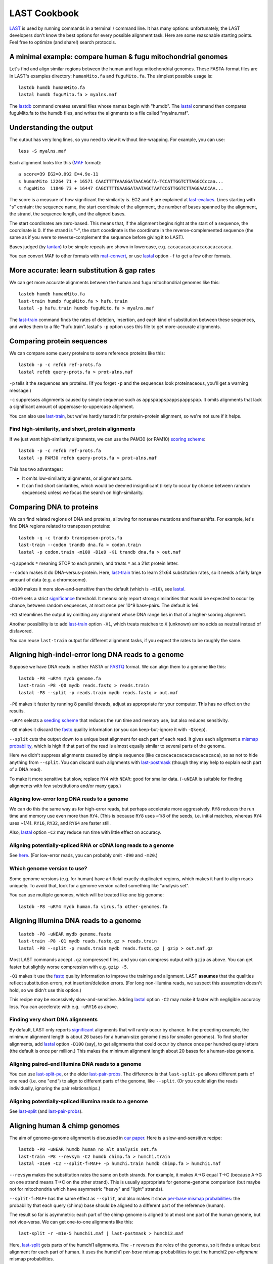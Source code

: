 LAST Cookbook
=============

LAST_ is used by running commands in a terminal / command line.  It
has many options: unfortunately, the LAST developers don't know the
best options for every possible alignment task.  Here are some
reasonable starting points.  Feel free to optimize (and share!) search
protocols.

A minimal example: compare human & fugu mitochondrial genomes
-------------------------------------------------------------

Let's find and align similar regions between the human and fugu
mitochondrial genomes.  These FASTA-format files are in LAST's
examples directory: ``humanMito.fa`` and ``fuguMito.fa``.  The
simplest possible usage is::

  lastdb humdb humanMito.fa
  lastal humdb fuguMito.fa > myalns.maf

The lastdb_ command creates several files whose names begin with
"humdb".  The lastal_ command then compares fuguMito.fa to the humdb
files, and writes the alignments to a file called "myalns.maf".

Understanding the output
------------------------

The output has very long lines, so you need to view it without
line-wrapping.  For example, you can use::

  less -S myalns.maf

Each alignment looks like this (MAF_ format)::

  a score=39 EG2=0.092 E=4.9e-11
  s humanMito 12264 71 + 16571 CAACTTTTAAAGGATAACAGCTA-TCCATTGGTCTTAGGCCccaa...
  s fuguMito  11840 73 + 16447 CAGCTTTTGAAGGATAATAGCTAATCCGTTGGTCTTAGGAACCAA...


The score is a measure of how significant the similarity is.  EG2 and
E are explained at last-evalues_.  Lines starting with "s" contain:
the sequence name, the start coordinate of the alignment, the number
of bases spanned by the alignment, the strand, the sequence length,
and the aligned bases.

The start coordinates are zero-based.  This means that, if the
alignment begins right at the start of a sequence, the coordinate is
0.  If the strand is "-", the start coordinate is the coordinate in
the reverse-complemented sequence (the same as if you were to
reverse-complement the sequence before giving it to LAST).

Bases judged (by tantan_) to be simple repeats are shown in lowercase,
e.g. ``cacacacacacacacacacacaca``.

You can convert MAF to other formats with maf-convert_, or use lastal_
option ``-f`` to get a few other formats.

More accurate: learn substitution & gap rates
---------------------------------------------

We can get more accurate alignments between the human and fugu
mitochondrial genomes like this::

  lastdb humdb humanMito.fa
  last-train humdb fuguMito.fa > hufu.train
  lastal -p hufu.train humdb fuguMito.fa > myalns.maf

The last-train_ command finds the rates of deletion, insertion, and
each kind of substitution between these sequences, and writes them to
a file "hufu.train".  lastal's ``-p`` option uses this file to get
more-accurate alignments.

Comparing protein sequences
---------------------------

We can compare some query proteins to some reference proteins like
this::

  lastdb -p -c refdb ref-prots.fa
  lastal refdb query-prots.fa > prot-alns.maf

``-p`` tells it the sequences are proteins.  (If you forget ``-p`` and
the sequences look proteinaceous, you'll get a warning message.)

``-c`` suppresses alignments caused by simple sequence such as
``appspappspappspappspap``.  It omits alignments that lack a
significant amount of uppercase-to-uppercase alignment.

You can also use last-train_, but we've hardly tested it for
protein-protein alignment, so we're not sure if it helps.

Find high-similarity, and short, protein alignments
~~~~~~~~~~~~~~~~~~~~~~~~~~~~~~~~~~~~~~~~~~~~~~~~~~~

If we just want high-similarity alignments, we can use the PAM30 (or
PAM10) `scoring scheme`_::

  lastdb -p -c refdb ref-prots.fa
  lastal -p PAM30 refdb query-prots.fa > prot-alns.maf

This has two advantages:

* It omits low-similarity alignments, or alignment parts.

* It can find short similarities, which would be deemed insignificant
  (likely to occur by chance between random sequences) unless we focus
  the search on high-similarity.

Comparing DNA to proteins
-------------------------

We can find related regions of DNA and proteins, allowing for nonsense
mutations and frameshifts.  For example, let's find DNA regions
related to transposon proteins::

  lastdb -q -c trandb transposon-prots.fa
  last-train --codon trandb dna.fa > codon.train
  lastal -p codon.train -m100 -D1e9 -K1 trandb dna.fa > out.maf

``-q`` appends ``*`` meaning STOP to each protein, and treats ``*`` as
a 21st protein letter.

``--codon`` makes it do DNA-versus-protein.  Here, last-train_ tries
to learn 21x64 substitution rates, so it needs a fairly large amount
of data (e.g. a chromosome).

``-m100`` makes it more slow-and-sensitive than the default (which is
``-m10``), see lastal_.

``-D1e9`` sets a strict significance_ threshold.  It means: only
report strong similarities that would be expected to occur by chance,
between random sequences, at most once per 10^9 base-pairs.  The
default is 1e6.

``-K1`` streamlines the output by omitting any alignment whose DNA
range lies in that of a higher-scoring alignment.

Another possibility is to add last-train_ option ``-X1``, which treats
matches to ``X`` (unknown) amino acids as neutral instead of
disfavored.

You can reuse ``last-train`` output for different alignment tasks, if
you expect the rates to be roughly the same.

Aligning high-indel-error long DNA reads to a genome
----------------------------------------------------

Suppose we have DNA reads in either FASTA or FASTQ_ format.  We can
align them to a genome like this::

  lastdb -P8 -uRY4 mydb genome.fa
  last-train -P8 -Q0 mydb reads.fastq > reads.train
  lastal -P8 --split -p reads.train mydb reads.fastq > out.maf

``-P8`` makes it faster by running 8 parallel threads, adjust as
appropriate for your computer.  This has no effect on the results.

``-uRY4`` selects a `seeding scheme`_ that reduces the run time and
memory use, but also reduces sensitivity.

``-Q0`` makes it discard the fastq_ quality information (or you can
keep-but-ignore it with ``-Qkeep``).

``--split`` cuts the output down to a unique best alignment for each
part of each read.  It gives each alignment a `mismap probability`_,
which is high if that part of the read is almost equally similar to
several parts of the genome.

Here we didn't suppress alignments caused by simple sequence (like
``cacacacacacacacacacacaca``), so as not to hide anything from
``--split``.  You can discard such alignments with last-postmask_
(though they may help to explain each part of a DNA read).

To make it more sensitive but slow, replace ``RY4`` with ``NEAR``:
good for smaller data.  (``-uNEAR`` is suitable for finding alignments
with few substitutions and/or many gaps.)

Aligning low-error long DNA reads to a genome
~~~~~~~~~~~~~~~~~~~~~~~~~~~~~~~~~~~~~~~~~~~~~

We can do this the same way as for high-error reads, but perhaps
accelerate more aggressively.  ``RY8`` reduces the run time and memory
use even more than ``RY4``.  (This is because ``RY8`` uses ~1/8 of the
seeds, i.e. initial matches, whereas ``RY4`` uses ~1/4).  ``RY16``,
``RY32``, and ``RY64`` are faster still.

Also, lastal_ option ``-C2`` may reduce run time with little effect on
accuracy.

Aligning potentially-spliced RNA or cDNA long reads to a genome
~~~~~~~~~~~~~~~~~~~~~~~~~~~~~~~~~~~~~~~~~~~~~~~~~~~~~~~~~~~~~~~

See here_.  (For low-error reads, you can probably omit ``-d90`` and
``-m20``.)

Which genome version to use?
~~~~~~~~~~~~~~~~~~~~~~~~~~~~

Some genome versions (e.g. for human) have artificial
exactly-duplicated regions, which makes it hard to align reads
uniquely.  To avoid that, look for a genome version called something
like "analysis set".

You can use multiple genomes, which will be treated like one big
genome::

  lastdb -P8 -uRY4 mydb human.fa virus.fa other-genomes.fa

Aligning Illumina DNA reads to a genome
---------------------------------------

::

  lastdb -P8 -uNEAR mydb genome.fasta
  last-train -P8 -Q1 mydb reads.fastq.gz > reads.train
  lastal -P8 --split -p reads.train mydb reads.fastq.gz | gzip > out.maf.gz

Most LAST commands accept ``.gz`` compressed files, and you can
compress output with ``gzip`` as above.  You can get faster but
slightly worse compression with e.g. ``gzip -5``.

``-Q1`` makes it use the fastq_ quality information to improve the
training and alignment.  LAST **assumes** that the qualities reflect
substitution errors, not insertion/deletion errors.  (For long
non-Illumina reads, we suspect this assumption doesn't hold, so we
didn't use this option.)

This recipe may be excessively slow-and-sensitive.  Adding lastal_
option ``-C2`` may make it faster with negligible accuracy loss.  You
can accelerate with e.g. ``-uRY16`` as above.

Finding very short DNA alignments
~~~~~~~~~~~~~~~~~~~~~~~~~~~~~~~~~

By default, LAST only reports significant_ alignments that will rarely
occur by chance.  In the preceding example, the minimum alignment
length is about 26 bases for a human-size genome (less for smaller
genomes).  To find shorter alignments, add lastal_ option ``-D100``
(say), to get alignments that could occur by chance once per hundred
query letters (the default is once per million.)  This makes the
minimum alignment length about 20 bases for a human-size genome.

Aligning paired-end Illumina DNA reads to a genome
~~~~~~~~~~~~~~~~~~~~~~~~~~~~~~~~~~~~~~~~~~~~~~~~~~

You can use last-split-pe_, or the older last-pair-probs_.  The
difference is that ``last-split-pe`` allows different parts of one
read (i.e. one "end") to align to different parts of the genome, like
``--split``.  (Or you could align the reads individually, ignoring the
pair relationships.)

Aligning potentially-spliced Illumina reads to a genome
~~~~~~~~~~~~~~~~~~~~~~~~~~~~~~~~~~~~~~~~~~~~~~~~~~~~~~~

See last-split_ (and last-pair-probs_).

Aligning human & chimp genomes
------------------------------

The aim of genome-genome alignment is discussed in `our paper`_.  Here
is a slow-and-sensitive recipe::

  lastdb -P8 -uNEAR humdb human_no_alt_analysis_set.fa
  last-train -P8 --revsym -C2 humdb chimp.fa > humchi.train
  lastal -D1e9 -C2 --split-f=MAF+ -p humchi.train humdb chimp.fa > humchi1.maf

``--revsym`` makes the substitution rates the same on both strands.
For example, it makes A→G equal T→C (because A→G on one strand means
T→C on the other strand).  This is usually appropriate for
genome-genome comparison (but maybe not for mitochondria which have
asymmetric "heavy" and "light" strands).

``--split-f=MAF+`` has the same effect as ``--split``, and also makes
it show `per-base mismap probabilities`_: the probability that each
query (chimp) base should be aligned to a different part of the
reference (human).

The result so far is asymmetric: each part of the chimp genome is
aligned to at most one part of the human genome, but not vice-versa.
We can get one-to-one alignments like this::

  last-split -r -m1e-5 humchi1.maf | last-postmask > humchi2.maf

Here, last-split_ gets parts of the humchi1 alignments.  The ``-r``
reverses the roles of the genomes, so it finds a unique best alignment
for each part of human.  It uses the humchi1 *per-base* mismap
probabilities to get the humchi2 *per-alignment* mismap probabilities.

Here we've also discarded less-confident alignments: ``-m1e-5`` omits
alignments with `mismap probability`_ > 10^-5, and last-postmask_
discards alignments caused by simple sequence.

Finally, we can make a dotplot_::

  last-dotplot humchi2.maf humchi2.png

**To go faster** with minor accuracy loss: replace ``-uNEAR`` with
``-uRY32``.

To squeeze out the last 0.000...1% of accuracy: add ``-m50`` to the
lastal_ options.

Aligning human & mouse genomes
~~~~~~~~~~~~~~~~~~~~~~~~~~~~~~

You can do this in the same way as human/chimp, except that ``-uNEAR``
should be omitted.  To increase sensitivity, but also time and memory
use, add lastdb seeding_ option ``-uMAM4`` or or ``-uMAM8``.  To
increase them even more, add lastal_ option ``-m100`` (or as high as
you can bear).

Aligning distantly-related genomes
~~~~~~~~~~~~~~~~~~~~~~~~~~~~~~~~~~

See https://github.com/mcfrith/last-genome-alignments

Moar faster
-----------

* `Using multiple CPUs / cores <doc/last-parallel.rst>`_
* `Various speed & memory options <doc/last-tuning.rst>`_

Ambiguity of alignment columns
------------------------------

Consider this alignment::

  TGAAGTTAAAGGTATATGAATTCCAATTCTTAACCCCCCTATTAAACGAATATCTTG
  |||||||| ||||||  |  ||  | |  |    || ||||||   |||||||||||
  TGAAGTTAGAGGTAT--GGTTTTGAGTAGT----CCTCCTATTTTTCGAATATCTTG

The middle section has such weak similarity that its precise alignment
cannot be confidently inferred.  We can see the confidence of each
alignment column with lastal_ option ``-j4``::

  lastal -j4 -p hufu.train humdb fuguMito.fa > myalns.maf

The output looks like this::

  a score=17 EG2=9.3e+09 E=5e-06
  s seqX 0 57 + 57 TGAAGTTAAAGGTATATGAATTCCAATTCTTAACCCCCCTATTAAACGAATATCTTG
  s seqY 0 51 + 51 TGAAGTTAGAGGTAT--GGTTTTGAGTAGT----CCTCCTATTTTTCGAATATCTTG
  p                %*.14442011.(%##"%$$$$###""!!!""""&'(*,340.,,.~~~~~~~~~~~

The "p" line indicates the probability that each column is wrongly
aligned, using a compact code (based on ASCII_, the same as fastq_
format):

======  =================   ======  =================
Symbol  Error probability   Symbol  Error probability
======  =================   ======  =================
``!``   0.79 -- 1           ``0``   0.025 -- 0.032
``"``   0.63 -- 0.79        ``1``   0.02  -- 0.025
``#``   0.5  -- 0.63        ``2``   0.016 -- 0.02
``$``   0.4  -- 0.5         ``3``   0.013 -- 0.016
``%``   0.32 -- 0.4         ``4``   0.01  -- 0.013
``&``   0.25 -- 0.32        ``5``   0.0079 -- 0.01
``'``   0.2  -- 0.25        ``6``   0.0063 -- 0.0079
``(``   0.16 -- 0.2         ``7``   0.005  -- 0.0063
``)``   0.13 -- 0.16        ``8``   0.004  -- 0.005
``*``   0.1  -- 0.13        ``9``   0.0032 -- 0.004
``+``   0.079 -- 0.1        ``:``   0.0025 -- 0.0032
``,``   0.063 -- 0.079      ``;``   0.002  -- 0.0025
``-``   0.05  -- 0.063      ``<``   0.0016 -- 0.002
``.``   0.04  -- 0.05       ``=``   0.0013 -- 0.0016
``/``   0.032 -- 0.04       ``>``   0.001  -- 0.0013
======  =================   ======  =================

Note that each alignment is grown from a "core" region, and the
ambiguity estimates assume that the core is correctly aligned.  The
core is indicated by "~" symbols, and it contains exact matches only.

.. _last: README.rst
.. _lastdb: doc/lastdb.rst
.. _lastal: doc/lastal.rst
.. _dotplot: doc/last-dotplot.rst
.. _last-pair-probs: doc/last-pair-probs.rst
.. _last-postmask: doc/last-postmask.rst
.. _per-base mismap probabilities:
.. _mismap probability:
.. _last-split: doc/last-split.rst
.. _last-train: doc/last-train.rst
.. _maf-convert: doc/maf-convert.rst
.. _scoring scheme: doc/last-matrices.rst
.. _seeding scheme:
.. _seeding: doc/last-seeds.rst
.. _last-evalues:
.. _significant:
.. _significance: doc/last-evalues.rst
.. _tantan: https://gitlab.com/mcfrith/tantan
.. _last-split-pe: https://bitbucket.org/splitpairedend/last-split-pe/wiki/Home
.. _fastq: https://doi.org/10.1093/nar/gkp1137
.. _here:
.. _mask repeats: https://github.com/mcfrith/last-rna/blob/master/last-long-reads.md
.. _MAF: http://genome.ucsc.edu/FAQ/FAQformat.html#format5
.. _ASCII: https://en.wikipedia.org/wiki/ASCII
.. _our paper: https://doi.org/10.1186/s13059-015-0670-9
